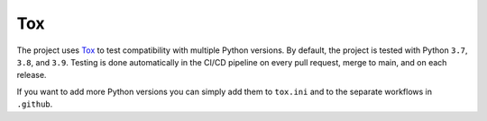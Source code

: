 ==================
Tox
==================

The project uses `Tox <https://tox.wiki/en/latest/>`_ to test compatibility with multiple Python versions. By default, the project is tested
with Python ``3.7``, ``3.8``, and ``3.9``. Testing is done automatically in the CI/CD pipeline on every pull request, merge to main, and on each release.

If you want to add more Python versions you can simply add them to ``tox.ini`` and to the separate workflows in ``.github``.





